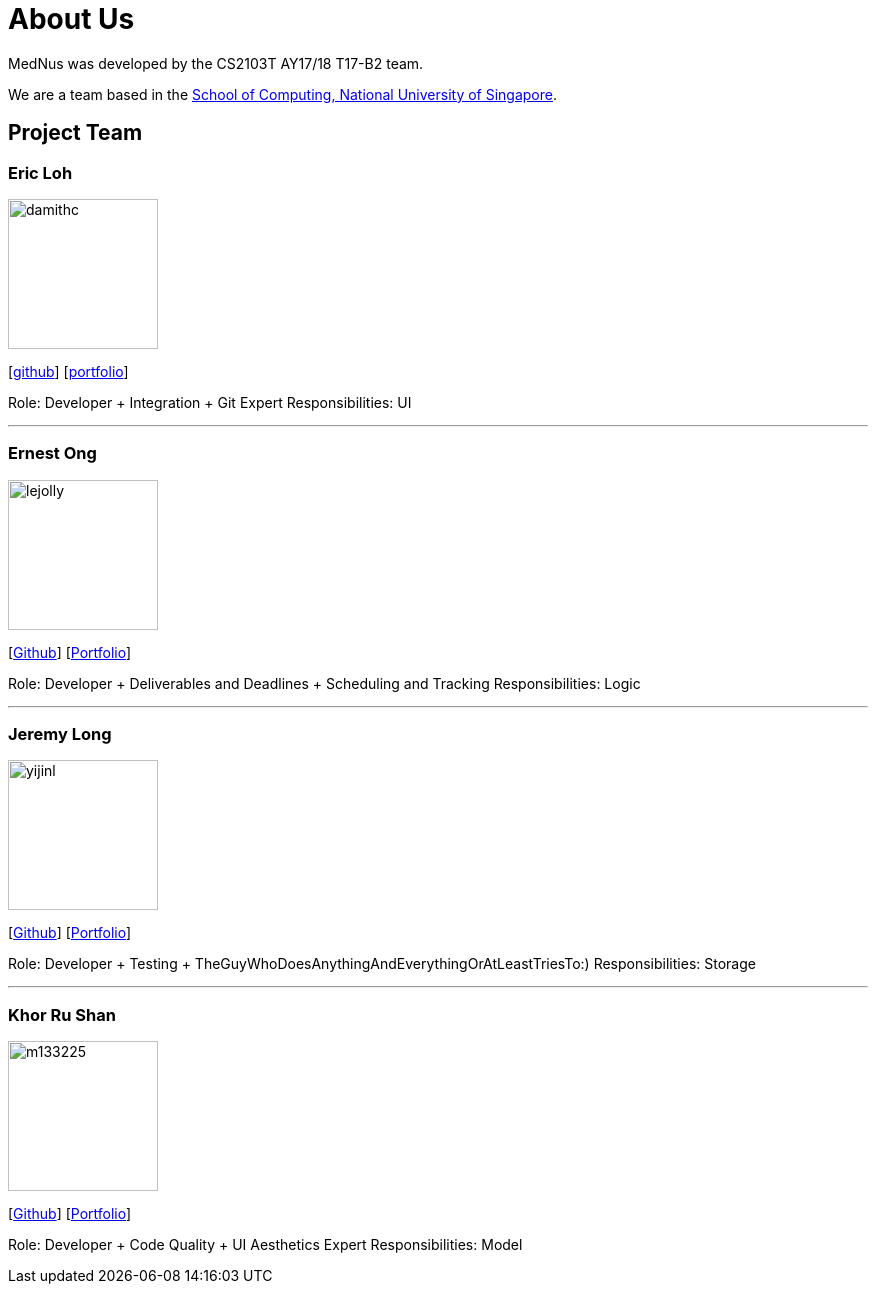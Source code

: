 = About Us
:relfileprefix: team/
ifdef::env-github,env-browser[:outfilesuffix: .adoc]
:imagesDir: images
:stylesDir: stylesheets

MedNus was developed by the CS2103T AY17/18 T17-B2 team. +

We are a team based in the http://www.comp.nus.edu.sg[School of Computing, National University of Singapore].

== Project Team

=== Eric Loh
image::damithc.jpg[width="150", align="left"]
{empty}[https://github.com/damithc[github]] [<<johndoe#, portfolio>>]

Role: Developer + Integration + Git Expert
Responsibilities: UI

'''

=== Ernest Ong
image::lejolly.jpg[width="150", align="left"]
{empty}[http://github.com/lejolly[Github]] [<<johndoe#, Portfolio>>]

Role: Developer + Deliverables and Deadlines + Scheduling and Tracking
Responsibilities: Logic

'''

=== Jeremy Long
image::yijinl.jpg[width="150", align="left"]
{empty}[https://github.com/Jeremylsw[Github]] [<<jeremylong#, Portfolio>>]

Role: Developer + Testing + TheGuyWhoDoesAnythingAndEverythingOrAtLeastTriesTo:)
Responsibilities: Storage

'''

=== Khor Ru Shan
image::m133225.jpg[width="150", align="left"]
{empty}[http://github.com/m133225[Github]] [<<johndoe#, Portfolio>>]

Role: Developer + Code Quality + UI Aesthetics Expert
Responsibilities: Model


